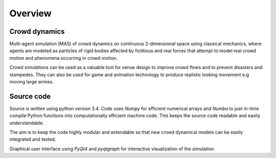 Overview
========

Crowd dynamics
--------------
.. Simulation model introduction

Multi-agent simulation (MAS) of crowd dynamics on continuous 2-dimensional space using classical mechanics, where agents are modeled as particles of rigid bodies affected by fictitious and real forces that attempt to model real crowd motion and phenomena occurring in crowd motion.

.. Section of talking why crowd simulation model should be developed and where they can be applied to.

Crowd simulations can be used as a valuable tool for venue design to improve crowd flows and to prevent disasters and stampedes. They can also be used for game and animation technology to produce realistic looking movement e.g moving large armies.


Source code
-----------
.. Source code and Python requirements information.

Source is written using python version 3.4. Code uses *Numpy* for efficient numerical arrays and *Numba* to just-in-time compile Python functions into computationally efficient machine code. This keeps the source code readable and easily understandable.

The aim is to keep the code highly modular and extendable so that new crowd dynamical models can be easily integrated and tested.

Graphical user interface using *PyQt4* and *pyqtgraph* for interactive visualization of the simulation.



.. microscopic, mesoscopic, macroscopic
   self-driven many-particle systems
   empirical data
   anthropometry
   fundamental diagram
   https://en.wikipedia.org/wiki/Fundamental_diagram_of_traffic_flow
